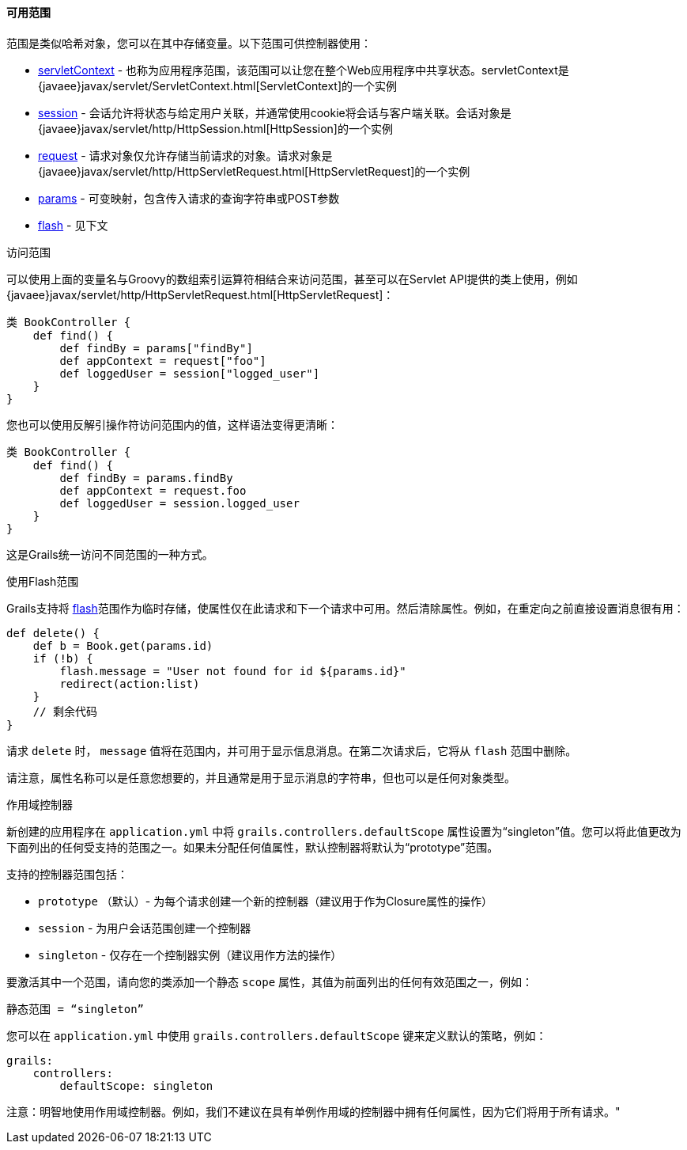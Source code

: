 ==== 可用范围

范围是类似哈希对象，您可以在其中存储变量。以下范围可供控制器使用：

* link:../ref/Controllers/servletContext.html[servletContext] - 也称为应用程序范围，该范围可以让您在整个Web应用程序中共享状态。servletContext是 {javaee}javax/servlet/ServletContext.html[ServletContext]的一个实例
* link:../ref/Controllers/session.html[session] - 会话允许将状态与给定用户关联，并通常使用cookie将会话与客户端关联。会话对象是 {javaee}javax/servlet/http/HttpSession.html[HttpSession]的一个实例
* link:../ref/Controllers/request.html[request] - 请求对象仅允许存储当前请求的对象。请求对象是 {javaee}javax/servlet/http/HttpServletRequest.html[HttpServletRequest]的一个实例
* link:../ref/Controllers/params.html[params] - 可变映射，包含传入请求的查询字符串或POST参数
* link:../ref/Controllers/flash.html[flash] - 见下文

访问范围

可以使用上面的变量名与Groovy的数组索引运算符相结合来访问范围，甚至可以在Servlet API提供的类上使用，例如 {javaee}javax/servlet/http/HttpServletRequest.html[HttpServletRequest]：

```groovy
类 BookController {
    def find() {
        def findBy = params["findBy"]
        def appContext = request["foo"]
        def loggedUser = session["logged_user"]
    }
}
```

您也可以使用反解引操作符访问范围内的值，这样语法变得更清晰：

```groovy
类 BookController {
    def find() {
        def findBy = params.findBy
        def appContext = request.foo
        def loggedUser = session.logged_user
    }
}
```

这是Grails统一访问不同范围的一种方式。

使用Flash范围

Grails支持将 link:../ref/Controllers/flash.html[flash]范围作为临时存储，使属性仅在此请求和下一个请求中可用。然后清除属性。例如，在重定向之前直接设置消息很有用：

```groovy
def delete() {
    def b = Book.get(params.id)
    if (!b) {
        flash.message = "User not found for id ${params.id}"
        redirect(action:list)
    }
    // 剩余代码
}
```

请求 `delete` 时， `message` 值将在范围内，并可用于显示信息消息。在第二次请求后，它将从 `flash` 范围中删除。

请注意，属性名称可以是任意您想要的，并且通常是用于显示消息的字符串，但也可以是任何对象类型。

作用域控制器

新创建的应用程序在 `application.yml` 中将 `grails.controllers.defaultScope` 属性设置为“singleton”值。您可以将此值更改为下面列出的任何受支持的范围之一。如果未分配任何值属性，默认控制器将默认为“prototype”范围。

支持的控制器范围包括：

* `prototype` （默认）- 为每个请求创建一个新的控制器（建议用于作为Closure属性的操作）
* `session` - 为用户会话范围创建一个控制器
* `singleton` - 仅存在一个控制器实例（建议用作方法的操作）

要激活其中一个范围，请向您的类添加一个静态 `scope` 属性，其值为前面列出的任何有效范围之一，例如：

```groovy
静态范围 = “singleton”
```

您可以在 `application.yml` 中使用 `grails.controllers.defaultScope` 键来定义默认的策略，例如：

```groovy
grails:
    controllers:
        defaultScope: singleton
```

注意：明智地使用作用域控制器。例如，我们不建议在具有单例作用域的控制器中拥有任何属性，因为它们将用于所有请求。"